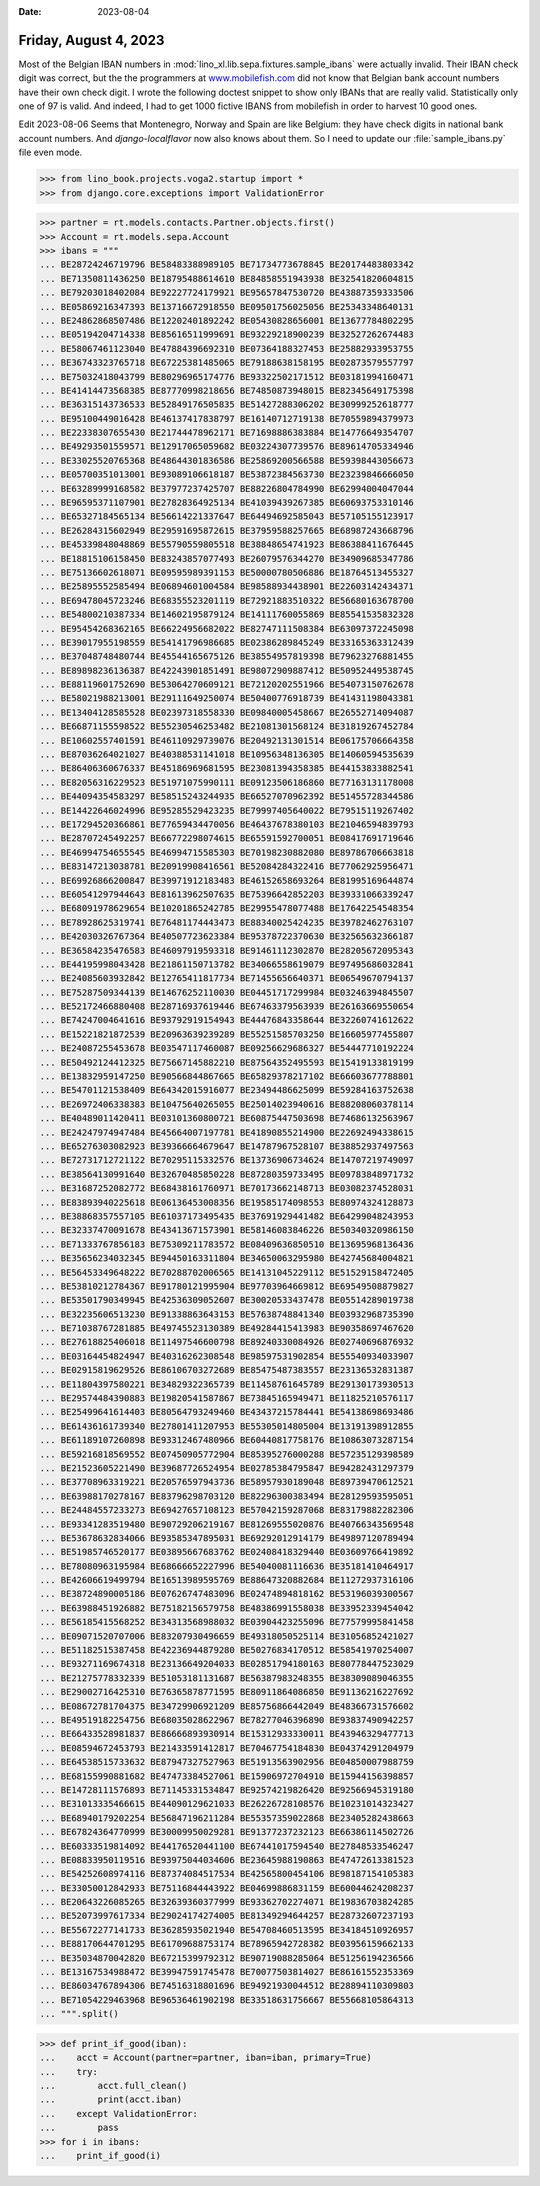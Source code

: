 :date: 2023-08-04

======================
Friday, August 4, 2023
======================

Most of the Belgian IBAN numbers in
:mod:`lino_xl.lib.sepa.fixtures.sample_ibans` were actually invalid. Their IBAN
check digit was correct, but the the programmers at `www.mobilefish.com
<https://www.mobilefish.com/services/random_iban_generator/random_iban_generator.php>`__
did not know that Belgian bank account numbers have their own check digit. I
wrote the following doctest snippet to show only IBANs that are really valid.
Statistically only one of 97 is valid. And indeed, I had to get 1000 fictive
IBANS from mobilefish in order to harvest 10 good ones.

Edit 2023-08-06 Seems that Montenegro, Norway and Spain are like Belgium: they
have check digits in national bank account numbers. And `django-localflavor` now
also knows about them. So I need to update our :file:`sample_ibans.py` file even
mode.


>>> from lino_book.projects.voga2.startup import *
>>> from django.core.exceptions import ValidationError

>>> partner = rt.models.contacts.Partner.objects.first()
>>> Account = rt.models.sepa.Account
>>> ibans = """
... BE28724246719796 BE58483388989105 BE71734773678845 BE20174483803342
... BE71350811436250 BE18795488614610 BE84858551943938 BE32541820604815
... BE79203018402084 BE92227724179921 BE95657847530720 BE43887359333506
... BE05869216347393 BE13716672918550 BE09501756025056 BE25343348640131
... BE24862868507486 BE12202401892242 BE05430828656001 BE13677784802295
... BE05194204714338 BE85616511999691 BE93229218900239 BE32527262674483
... BE58067461123040 BE47884396692310 BE07364188327453 BE25882933953755
... BE36743323765718 BE67225381485065 BE79188638158195 BE02873579557797
... BE75032418043799 BE80296965174776 BE93322502171512 BE03181994160471
... BE41414473568385 BE87770998218656 BE74850873948015 BE82345649175398
... BE36315143736533 BE52849176505835 BE51427288306202 BE30999252618777
... BE95100449016428 BE46137417838797 BE16140712719138 BE70559894379973
... BE22338307655430 BE21744478962171 BE71698886383884 BE14776649354707
... BE49293501559571 BE12917065059682 BE03224307739576 BE89614705334946
... BE33025520765368 BE48644301836586 BE25869200566588 BE59398443056673
... BE05700351013001 BE93089106618187 BE53872384563730 BE23239846666050
... BE63289999168582 BE37977237425707 BE88226804784990 BE62994004047044
... BE96595371107901 BE27828364925134 BE41039439267385 BE60693753310146
... BE65327184565134 BE56614221337647 BE64494692585043 BE57105155123917
... BE26284315602949 BE29591695872615 BE37959588257665 BE68987243668796
... BE45339848048869 BE55790559805518 BE38848654741923 BE86388411676445
... BE18815106158450 BE83243857077493 BE26079576344270 BE34909685347786
... BE75136602618071 BE09595989391153 BE50000780506886 BE18764513455327
... BE25895552585494 BE06894601004584 BE98588934438901 BE22603142434371
... BE69478045723246 BE68355523201119 BE72921883510322 BE56680163678700
... BE54800210387334 BE14602195879124 BE14111760055869 BE85541535832328
... BE95454268362165 BE66224956682022 BE82747111508384 BE63097372245098
... BE39017955198559 BE54141796986685 BE02386289845249 BE33165363312439
... BE37048748480744 BE45544165675126 BE38554957819398 BE79623276881455
... BE89898236136387 BE42243901851491 BE98072909887412 BE50952449538745
... BE88119601752690 BE53064270609121 BE72120202551966 BE54073150762678
... BE58021988213001 BE29111649250074 BE50400776918739 BE41431198043381
... BE13404128585528 BE02397318558330 BE09840005458667 BE26552714094087
... BE66871155598522 BE55230546253482 BE21081301568124 BE31819267452784
... BE10602557401591 BE46110929739076 BE20492131301514 BE06175706664358
... BE87036264021027 BE40388531141018 BE10956348136305 BE14060594535639
... BE86406360676337 BE45186969681595 BE23081394358385 BE44153833882541
... BE82056316229523 BE51971075990111 BE09123506186860 BE77163131178008
... BE44094354583297 BE58515243244935 BE66527070962392 BE51455728344586
... BE14422646024996 BE95285529423235 BE79997405640022 BE79515119267402
... BE17294520366861 BE77659434470056 BE46437678380103 BE21046594839793
... BE28707245492257 BE66772298074615 BE65591592700051 BE08417691719646
... BE46994754655545 BE46994715585303 BE70198230882080 BE89786706663818
... BE83147213038781 BE20919908416561 BE52084284322416 BE77062925956471
... BE69926866200847 BE39971912183483 BE46152658693264 BE81995169644874
... BE60541297944643 BE81613962507635 BE75396642852203 BE39331066339247
... BE68091978629654 BE10201865242785 BE29955478077488 BE17642254548354
... BE78928625319741 BE76481174443473 BE88340025424235 BE39782462763107
... BE42030326767364 BE40507723623384 BE95378722370630 BE32565632366187
... BE36584235476583 BE46097919593318 BE91461112302870 BE28205672095343
... BE44195998043428 BE21861150713782 BE34066558619079 BE97495686032841
... BE24085603932842 BE12765411817734 BE71455656640371 BE06549670794137
... BE75287509344139 BE14676252110030 BE04451717299984 BE03246394845507
... BE52172466880408 BE28716937619446 BE67463379563939 BE26163669550654
... BE74247004641616 BE93792919154943 BE44476843358644 BE32260741612622
... BE15221821872539 BE20963639239289 BE55251585703250 BE16605977455807
... BE24087255453678 BE03547117460087 BE09256629686327 BE54447710192224
... BE50492124412325 BE75667145882210 BE87564352495593 BE15419133819199
... BE13832959147250 BE90566844867665 BE65829378217102 BE66603677788801
... BE54701121538409 BE64342015916077 BE23494486625099 BE59284163752638
... BE26972406338383 BE10475640265055 BE25014023940616 BE88208060378114
... BE40489011420411 BE03101360800721 BE60875447503698 BE74686132563967
... BE24247974947484 BE45664007197781 BE41890855214900 BE22692494338615
... BE65276303082923 BE39366664679647 BE14787967528107 BE38852937497563
... BE72731712721122 BE70295115332576 BE13736906734624 BE14707219749097
... BE38564130991640 BE32670485850228 BE87280359733495 BE09783848971732
... BE31687252082772 BE68438161760971 BE70173662148713 BE03082374528031
... BE83893940225618 BE06136453008356 BE19585174098553 BE80974324128873
... BE38868357557105 BE61037173495435 BE37691929441482 BE64299048243953
... BE32337470091678 BE43413671573901 BE58146083846226 BE50340320986150
... BE71333767856183 BE75309211783572 BE08409636850510 BE13695968136436
... BE35656234032345 BE94450163311804 BE34650063295980 BE42745684004821
... BE56453349648222 BE70288702006565 BE14131045229112 BE51529158472405
... BE53810212784367 BE91780121995904 BE97703964669812 BE69549508879827
... BE53501790349945 BE42536309052607 BE30020533437478 BE05514289019738
... BE32235606513230 BE91338863643153 BE57638748841340 BE03932968735390
... BE71038767281885 BE49745523130389 BE49284415413983 BE90358697467620
... BE27618825406018 BE11497546600798 BE89240330084926 BE02740696876932
... BE03164454824947 BE40316262308548 BE98597531902854 BE55540934033907
... BE02915819629526 BE86106703272689 BE85475487383557 BE23136532831387
... BE11804397580221 BE34829322365739 BE11458761645789 BE29130173930513
... BE29574484390883 BE19820541587867 BE73845165949471 BE11825210576117
... BE25499641614403 BE80564793249460 BE43437215784441 BE54138698693486
... BE61436161739340 BE27801411207953 BE55305014805004 BE13191398912855
... BE61189107260898 BE93312467480966 BE60440817758176 BE10863073287154
... BE59216818569552 BE07450905772904 BE85395276000288 BE57235129398589
... BE21523605221490 BE39687726524954 BE02785384795847 BE94282431297379
... BE37708963319221 BE20576597943736 BE58957930189048 BE89739470612521
... BE63988170278167 BE83796298703120 BE82296300383494 BE28129593595051
... BE24484557233273 BE69427657108123 BE57042159287068 BE83179882282306
... BE93341283519480 BE90729206219167 BE81269555020876 BE40766343569548
... BE53678632834066 BE93585347895031 BE69292012914179 BE49897120789494
... BE51985746520177 BE03895667683762 BE02408418329440 BE03609766419892
... BE78080963195984 BE68666652227996 BE54040081116636 BE35181410464917
... BE42606619499794 BE16513989595769 BE88647320882684 BE11272937316106
... BE38724890005186 BE07626747483096 BE02474894818162 BE53196039300567
... BE63988451926882 BE75182156579758 BE48386991558038 BE33952339454042
... BE56185415568252 BE34313568988032 BE03904423255096 BE77579995841458
... BE09071520707006 BE83207930496659 BE49318050525114 BE31056852421027
... BE51182515387458 BE42236944879280 BE50276834170512 BE58541970254007
... BE93271169674318 BE23136649204033 BE02851794180163 BE80778447523029
... BE21275778332339 BE51053181131687 BE56387983248355 BE38309089046355
... BE29002716425310 BE76365878771595 BE80911864086850 BE91136216227692
... BE08672781704375 BE34729906921209 BE85756866442049 BE48366731576602
... BE49519182254756 BE68035028622967 BE78277046396890 BE93837490942257
... BE66433528981837 BE86666893930914 BE15312933330011 BE43946329477713
... BE08594672453793 BE21433591412817 BE70467754184830 BE04374291204979
... BE64538515733632 BE87947327527963 BE51913563902956 BE04850007988759
... BE68155990881682 BE47473384527061 BE15906972704910 BE15944156398857
... BE14728111576893 BE71145331534847 BE92574219826420 BE92566945319180
... BE31013335466615 BE44090129621033 BE26226728108576 BE10231014323427
... BE68940179202254 BE56847196211284 BE55357359022868 BE23405282438663
... BE67824364770999 BE30009950029281 BE91377237232123 BE66386114502726
... BE60333519814092 BE44176520441100 BE67441017594540 BE27848533546247
... BE08833950119516 BE93975044034606 BE23645988190863 BE47472613381523
... BE54252608974116 BE87374084517534 BE42565800454106 BE98187154105383
... BE33050012842933 BE75116844443922 BE04699886831159 BE60044624208237
... BE20643226085265 BE32639360377999 BE93362702274071 BE19836703824285
... BE52073997617334 BE29024174274005 BE81349294644257 BE28732607237193
... BE55672277141733 BE36285935021940 BE54708460513595 BE34184510926957
... BE88170644701295 BE61709688753174 BE78965942728382 BE03956159662133
... BE35034870042820 BE67215399792312 BE90719088285064 BE51256194236566
... BE13167534988472 BE39947591745478 BE70077503814027 BE86161552353369
... BE86034767894306 BE74516318801696 BE94921930044512 BE28894110309803
... BE71054229463968 BE96536461902198 BE33518631756667 BE55668105864313
... """.split()

>>> def print_if_good(iban):
...    acct = Account(partner=partner, iban=iban, primary=True)
...    try:
...        acct.full_clean()
...        print(acct.iban)
...    except ValidationError:
...        pass
>>> for i in ibans:
...    print_if_good(i)


..
  >>> dbhash.check_virgin()
